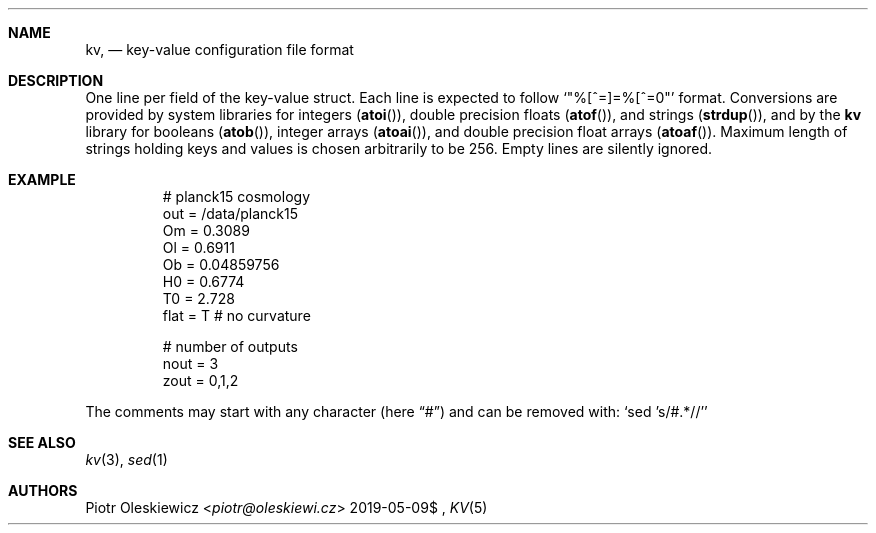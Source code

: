 .Dd $Mdocdate: 2019-05-09$
.Dt KV 5
.Sh NAME
.Nm kv ,
.Nd key-value configuration file format
.Sh DESCRIPTION
One line per field of the key-value struct.
Each line is expected to follow
.Ql Qq %[^=]=%[^=\n]
format.
Conversions are provided by system libraries for integers
.Pq Fn atoi ,
double precision floats
.Pq Fn atof ,
and strings
.Pq Fn strdup ,
and by the
.Nm kv
library for booleans
.Pq Fn atob ,
integer arrays
.Pq Fn atoai ,
and double precision float arrays
.Pq Fn atoaf .
Maximum length of strings holding keys and values is chosen arbitrarily to be 256.
Empty lines are silently ignored.
.Sh EXAMPLE
.Bd -literal -offset -indent
# planck15 cosmology
out  = /data/planck15
Om   = 0.3089
Ol   = 0.6911
Ob   = 0.04859756
H0   = 0.6774
T0   = 2.728
flat = T # no curvature

# number of outputs
nout = 3
zout = 0,1,2
.Ed
.Pp
The comments may start with any character
.Pq here Dq #
and can be removed with:
.Ql sed 's/#.*//'
.Sh SEE ALSO
.Xr kv 3 ,
.Xr sed 1
.Sh AUTHORS
.An Piotr Oleskiewicz Aq Mt piotr@oleskiewi.cz
